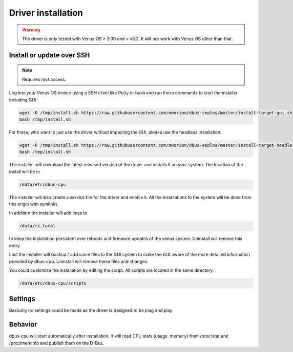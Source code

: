 Driver installation
===================

.. warning:: The driver is only tested with Venus OS > 3.00 and < v3.3. It will
             not work with Venus OS other than that.

Install or update over SSH
^^^^^^^^^^^^^^^^^^^^^^^^^^
.. note:: Requires root access.

Log into your Venus OS device using a SSH client like Putty or bash and run
these commands to start the installer including GUI:

.. code-block:: bash

   wget -O /tmp/install.sh https://raw.githubusercontent.com/mworion/dbus-seplos/master/install-target-gui.sh
   bash /tmp/install.sh


For those, who want to just use the driver without impacting the GUI, please use the 
headless installation:

.. code-block:: bash

   wget -O /tmp/install.sh https://raw.githubusercontent.com/mworion/dbus-seplos/master/install-target-headless.sh
   bash /tmp/install.sh


The installer will download the latest released version of the driver and installs
it on your system. The location of the install will be in

.. code-block:: bash

   /data/etc/dbus-cpu

The installer will also create a service file for the driver and enable it. All
the installations to the system will be done from this origin with symlinks.

In addition the installer will add lines to

.. code-block:: bash

   /data/rc.local

to keep the installation persistent over reboots und firmware updates of the venus
system. Uninstall will remove this entry.

Last the installer will backup / add some files to the GUI system to make the GUI
aware of the more detailed information provided by dbus-cpu. Uninstall will
remove these files and changes.

You could customize the installation by editing the script. All scripts are located
in the same directory:

.. code-block:: bash

   /data/etc/dbus-cpu/scripts

Settings
^^^^^^^^
Basically no settings could be made as the driver is designed to be plug and play.

Behavior
^^^^^^^^
dbus-cpu will start automatically after installation. It will read CPU stats
(usage, memory) from /proc/stat and /proc/meminfo and publish them on the D-Bus.

